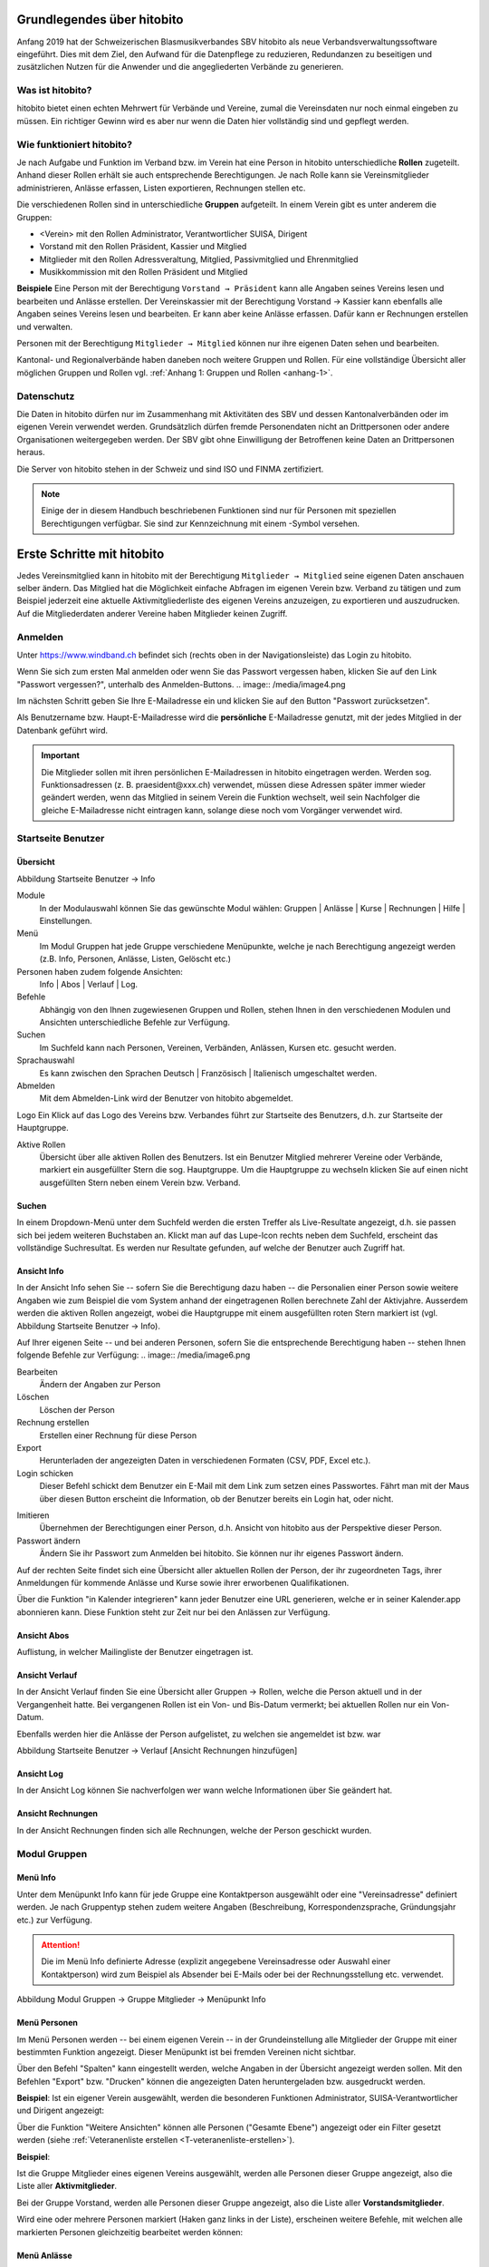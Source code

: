 Grundlegendes über hitobito
===========================

Anfang 2019 hat der Schweizerischen Blasmusikverbandes SBV hitobito als neue Verbandsverwaltungssoftware eingeführt. Dies mit dem Ziel, den Aufwand für die Datenpflege zu reduzieren, Redundanzen zu beseitigen und zusätzlichen Nutzen für die Anwender und die angegliederten Verbände zu generieren.

Was ist hitobito?
-----------------

.. image:: ./media/image1.png

hitobito bietet einen echten Mehrwert für Verbände und Vereine, zumal die Vereinsdaten nur noch einmal eingeben zu müssen. Ein richtiger Gewinn wird es aber nur wenn die Daten hier vollständig sind und gepflegt werden.

Wie funktioniert hitobito?
--------------------------
Je nach Aufgabe und Funktion im Verband bzw. im Verein hat eine Person in hitobito unterschiedliche **Rollen** zugeteilt. Anhand dieser Rollen erhält sie auch entsprechende Berechtigungen. Je nach Rolle kann sie Vereinsmitglieder administrieren, Anlässe erfassen, Listen exportieren, Rechnungen stellen etc.

Die verschiedenen Rollen sind in unterschiedliche **Gruppen** aufgeteilt. In einem Verein gibt es unter anderem die Gruppen:

-   \<Verein\> mit den Rollen Administrator, Verantwortlicher SUISA, Dirigent
-   Vorstand mit den Rollen Präsident, Kassier und Mitglied
-   Mitglieder mit den Rollen Adressveraltung, Mitglied, Passivmitglied und Ehrenmitglied
-   Musikkommission mit den Rollen Präsident und Mitglied

**Beispiele**
Eine Person mit der Berechtigung ``Vorstand → Präsident`` kann alle Angaben seines Vereins lesen und bearbeiten und Anlässe erstellen. Der Vereinskassier mit der Berechtigung Vorstand → Kassier kann ebenfalls alle Angaben seines Vereins lesen und bearbeiten. Er kann aber keine Anlässe erfassen. Dafür kann er Rechnungen erstellen und verwalten.

Personen mit der Berechtigung ``Mitglieder → Mitglied`` können nur ihre eigenen Daten sehen und bearbeiten.

Kantonal- und Regionalverbände haben daneben noch weitere Gruppen und Rollen. Für eine vollständige Übersicht aller möglichen Gruppen und Rollen vgl. :ref:`Anhang 1: Gruppen und Rollen <anhang-1>`.

Datenschutz
-----------
Die Daten in hitobito dürfen nur im Zusammenhang mit Aktivitäten des SBV und dessen Kantonalverbänden oder im eigenen Verein verwendet werden. Grundsätzlich dürfen fremde Personendaten nicht an Drittpersonen oder andere Organisationen weitergegeben werden. Der SBV gibt ohne Einwilligung der Betroffenen keine Daten an Drittpersonen heraus.

Die Server von hitobito stehen in der Schweiz und sind ISO und FINMA zertifiziert.

.. note:: Einige der in diesem Handbuch beschriebenen Funktionen sind nur für Personen mit speziellen Berechtigungen verfügbar. Sie sind zur Kennzeichnung mit einem |iconSchloss|-Symbol versehen.

.. |iconSchloss| image:: /media/image2.png

Erste Schritte mit hitobito
===========================

Jedes Vereinsmitglied kann in hitobito mit der Berechtigung ``Mitglieder → Mitglied`` seine eigenen Daten anschauen selber ändern. Das Mitglied hat die Möglichkeit einfache Abfragen im eigenen Verein bzw. Verband zu tätigen und zum Beispiel jederzeit eine aktuelle Aktivmitgliederliste des eigenen Vereins anzuzeigen, zu exportieren und auszudrucken. Auf die Mitgliederdaten anderer Vereine haben Mitglieder keinen Zugriff.

Anmelden
--------
.. image:: /media/image3.png

Unter https://www.windband.ch befindet sich (rechts oben in der Navigationsleiste) das Login zu hitobito.

Wenn Sie sich zum ersten Mal anmelden oder wenn Sie das Passwort vergessen haben, klicken Sie auf den Link "Passwort vergessen?", unterhalb des Anmelden-Buttons.
.. image:: /media/image4.png

Im nächsten Schritt geben Sie Ihre E-Mailadresse ein und klicken Sie auf den Button "Passwort zurücksetzen".

Als Benutzername bzw. Haupt-E-Mailadresse wird die **persönliche** E-Mailadresse genutzt, mit der jedes Mitglied in der Datenbank geführt wird.

.. important:: Die Mitglieder sollen mit ihren persönlichen E-Mailadressen in hitobito eingetragen werden. Werden sog. Funktionsadressen (z. B. praesident\@xxx.ch) verwendet, müssen diese Adressen später immer wieder geändert werden, wenn das Mitglied in seinem Verein die Funktion wechselt, weil sein Nachfolger die gleiche E-Mailadresse nicht eintragen kann, solange diese noch vom Vorgänger verwendet wird.

Startseite Benutzer
-------------------

Übersicht
'''''''''
.. image:: /media/image5.png
Abbildung Startseite Benutzer → Info

Module
  In der Modulauswahl können Sie das gewünschte Modul wählen: Gruppen \| Anlässe \| Kurse \| Rechnungen |iconSchloss|  \| Hilfe \| Einstellungen.

Menü
  Im Modul Gruppen hat jede Gruppe verschiedene Menüpunkte, welche je nach Berechtigung angezeigt werden (z.B. Info, Personen, Anlässe, Listen, Gelöscht |iconSchloss|  etc.)

Personen haben zudem folgende Ansichten:
  Info \| Abos \| Verlauf \| Log.

Befehle
  Abhängig von den Ihnen zugewiesenen Gruppen und Rollen, stehen Ihnen in den verschiedenen Modulen und Ansichten unterschiedliche Befehle zur Verfügung.

Suchen
  Im Suchfeld kann nach Personen, Vereinen, Verbänden, Anlässen, Kursen etc. gesucht werden.

Sprachauswahl
  Es kann zwischen den Sprachen Deutsch | Französisch | Italienisch umgeschaltet werden.

Abmelden
  Mit dem Abmelden-Link wird der Benutzer von hitobito abgemeldet.

Logo Ein Klick auf das Logo des Vereins bzw. Verbandes führt zur Startseite des Benutzers, d.h. zur Startseite der Hauptgruppe.

Aktive Rollen
  Übersicht über alle aktiven Rollen des Benutzers. Ist ein Benutzer Mitglied mehrerer Vereine oder Verbände, markiert ein ausgefüllter Stern die sog. Hauptgruppe. Um die Hauptgruppe zu wechseln klicken Sie auf einen nicht ausgefüllten Stern neben einem Verein bzw. Verband.

Suchen
''''''

In einem Dropdown-Menü unter dem Suchfeld werden die ersten Treffer als Live-Resultate angezeigt, d.h. sie passen sich bei jedem weiteren Buchstaben an. Klickt man auf das Lupe-Icon rechts neben dem Suchfeld, erscheint das vollständige Suchresultat. Es werden nur Resultate gefunden, auf welche der Benutzer auch Zugriff hat.

Ansicht Info
''''''''''''

In der Ansicht Info sehen Sie -- sofern Sie die Berechtigung dazu haben -- die Personalien einer Person sowie weitere Angaben wie zum Beispiel die vom System anhand der eingetragenen Rollen berechnete Zahl der Aktivjahre. Ausserdem werden die aktiven Rollen angezeigt, wobei die Hauptgruppe mit einem ausgefüllten roten Stern markiert ist (vgl. Abbildung Startseite Benutzer → Info).

Auf Ihrer eigenen Seite -- und bei anderen Personen, sofern Sie die entsprechende Berechtigung haben -- stehen Ihnen folgende Befehle zur Verfügung:
.. image:: /media/image6.png

Bearbeiten |iconSchloss|
  Ändern der Angaben zur Person
Löschen |iconSchloss|
  Löschen der Person
Rechnung erstellen |iconSchloss|
  Erstellen einer Rechnung für diese Person
Export
  Herunterladen der angezeigten Daten in verschiedenen Formaten (CSV, PDF, Excel etc.).
Login schicken |iconSchloss|
  Dieser Befehl schickt dem Benutzer ein E-Mail mit dem Link zum setzen eines Passwortes. Fährt man mit der Maus über diesen Button erscheint die Information, ob der Benutzer bereits ein Login hat, oder nicht.
.. image:: /media/image7.png
.. image:: /media/image8.png

Imitieren |iconSchloss|
  Übernehmen der Berechtigungen einer Person, d.h. Ansicht von hitobito aus der Perspektive dieser Person.
Passwort ändern
  Ändern Sie ihr Passwort zum Anmelden bei hitobito. Sie können nur ihr eigenes Passwort ändern.

Auf der rechten Seite findet sich eine Übersicht aller aktuellen Rollen der Person, der ihr zugeordneten Tags, ihrer Anmeldungen für kommende Anlässe und Kurse sowie ihrer erworbenen Qualifikationen.

Über die Funktion |iconKalender| "in Kalender integrieren" kann jeder Benutzer eine URL generieren, welche er in seiner Kalender.app abonnieren kann. Diese Funktion steht zur Zeit nur bei den Anlässen zur Verfügung.

.. |iconKalender| image:: /media/image9.png

Ansicht Abos
''''''''''''
Auflistung, in welcher Mailingliste der Benutzer eingetragen ist.

Ansicht Verlauf
'''''''''''''''

In der Ansicht Verlauf finden Sie eine Übersicht aller Gruppen → Rollen, welche die Person aktuell und in der Vergangenheit hatte. Bei vergangenen Rollen ist ein Von- und Bis-Datum vermerkt; bei aktuellen Rollen nur ein Von-Datum.

Ebenfalls werden hier die Anlässe der Person aufgelistet, zu welchen sie angemeldet ist bzw. war

.. image:: /media/image10.png
Abbildung Startseite Benutzer → Verlauf \[Ansicht Rechnungen hinzufügen\]

Ansicht Log
'''''''''''

In der Ansicht Log können Sie nachverfolgen wer wann welche Informationen über Sie geändert hat.

Ansicht Rechnungen
''''''''''''''''''

In der Ansicht Rechnungen finden sich alle Rechnungen, welche der Person geschickt wurden.

Modul Gruppen
-------------

Menü Info
'''''''''
Unter dem Menüpunkt Info kann für jede Gruppe eine Kontaktperson ausgewählt oder eine "Vereinsadresse" definiert werden. Je nach Gruppentyp stehen zudem weitere Angaben (Beschreibung, Korrespondenzsprache, Gründungsjahr etc.) zur Verfügung.

.. attention:: Die im Menü Info definierte Adresse (explizit angegebene Vereinsadresse oder Auswahl einer Kontaktperson) wird zum Beispiel als Absender bei E-Mails oder bei der Rechnungsstellung etc. verwendet.

.. image:: /media/image11.png
Abbildung Modul Gruppen → Gruppe Mitglieder → Menüpunkt Info

Menü Personen
'''''''''''''

Im Menü Personen werden -- bei einem eigenen Verein -- in der Grundeinstellung alle Mitglieder der Gruppe mit einer bestimmten Funktion angezeigt. Dieser Menüpunkt ist bei fremden Vereinen nicht sichtbar.

Über den Befehl "Spalten" kann eingestellt werden, welche Angaben in der Übersicht angezeigt werden sollen. Mit den Befehlen "Export" bzw. "Drucken" können die angezeigten Daten heruntergeladen bzw. ausgedruckt werden.

**Beispiel**:
Ist ein eigener Verein ausgewählt, werden die besonderen Funktionen Administrator, SUISA-Verantwortlicher und Dirigent angezeigt:

.. image:: /media/image12.png

Über die Funktion "Weitere Ansichten" können alle Personen ("Gesamte Ebene") angezeigt oder ein Filter gesetzt werden (siehe :ref:`Veteranenliste erstellen <T-veteranenliste-erstellen>`).

**Beispiel**:

Ist die Gruppe Mitglieder eines eigenen Vereins ausgewählt, werden alle Personen dieser Gruppe angezeigt, also die Liste aller **Aktivmitglieder**.

Bei der Gruppe Vorstand, werden alle Personen dieser Gruppe angezeigt, also die Liste aller **Vorstandsmitglieder**.

Wird eine oder mehrere Personen markiert (Haken ganz links in der Liste), erscheinen weitere Befehle, mit welchen alle markierten Personen gleichzeitig bearbeitet werden können:

.. image:: /media/image13.png

Menü Anlässe
''''''''''''
Unter dem Menüpunkt Anlässe werden die vom angezeigten Verein erstellten (wenn die Gruppe "Verein" ausgewählt ist) bzw. die von der jeweiligen selektierten Untergruppe erstellten Anlässe aufgelistet. Hier können sich die Mitglieder für die Anlässe anmelden, die Anlässe exportieren oder direkt in den Kalender eintragen (mit Hilfe einer iCalendar-Datei).

Auf der Ebene eines Kantonalverbands oder des Schweizer Blasmusikverbands können sämtliche Anlässe des Verbandsgebiets bzw. der ganzen Schweiz angezeigt werden.

Menü Musikfeste |iconSchloss|
'''''''''''''''

Dieser Menüpunkt ist nur für Administratoren ersichtlich. Hier können sich die Vereine für die ausgeschriebenen Musikfeste anmelden.

Menü Listen
'''''''''''

Im Menüpunkt Listen werden dem Mitglied sämtliche Mailinglisten der selektierten Gruppe, d.h. des Vereins oder einer seiner Gruppen, angezeigt. Je nach Konfiguration durch den Administrator können diese "Weiterleitungsadressen" auch von den Mitgliedern benutzt werden.

.. image:: /media/image14.png

Menü Anfragen |iconSchloss|
'''''''''''''

Dieser Menüpunkt ist nur für Administratoren ersichtlich.

Menü Notizen
''''''''''''

Hier sind die unter dem Menüpunkt Info erfassten Notizen zum Verein oder zur Gruppe aufgelistet. Man sieht auch die notizen der untergruppen. Dieser Menüpunkt ist nur für Administratoren ersichtlich.

Menü Gelöscht |iconSchloss|
'''''''''''''

Unter dem Menüpunkt Gelöscht werden frühere, inzwischen gelöschte Untergruppen des Vereins angezeigt.

Menü API-Keys |iconSchloss|
'''''''''''''

Dieser Menüpunkt ist nur für Administratoren ersichtlich. Für die technische Anbindung an Webseiten oder Apps können hier sog. API-Keys generiert werden.

Modul Anlässe
-------------

Hier werden Anlässe von Gruppen, bei denen der Benutzer Mitglied ist, sowie deren Übergruppen angezeigt. Andere Anlässe sind bei der organisierenden Gruppe zu finden.


Modul Kurse
-----------

Hier werden Kurse von Gruppen, bei denen der Benutzer Mitglied ist, sowie deren Übergruppen angezeigt. Andere Kurse sind bei der organisierenden Gruppe zu finden.

.. tip:: Hinweise für das Erstellen von Kursen |iconSchloss|: Die Prioritäts-Option ist nur verfügbar, wenn für mehrere Kurse die gleiche "Kursart" gewählt wurde und bei allen Kursen die Option "Priorisierung" gesetzt wurde.


Modul Hilfe
-----------

Im Modul Hilfe sind verschiedene Hilfe-Resourcen hinterlegt, wie zum Beispiel Videoanleitungen und dieses Benutzerhandbuch.

Modul Einstellungen
-------------------

Im Modul Einstellungen kann das Mitglied eigene **Etikettenformate** definieren, welche für den Druck von (Personen-)Listen verwendet werden können.

Unter **Kalender integrieren** kann eine URL generiert werden, um von anderen Anwendungen aus (z.B. Microsoft Outlook, Apple Kalender) auf die eigenen Anlässe zuzugreifen. Achtung: Diese Adresse nur an Personen weitergeben, die alle Termindetails sehen dürfen. Bei einem Missbrauch kann die URL hier auch zurückgesetzt werden. Alle Kalender die noch die alte Adresse kennen, können die Anlässe danach nicht mehr anzeigen.

1.  Adresse erstellen
2.  Link kopieren

.. image:: /media/image15.png

3.  Outlook öffnen und in den Kalender wechseln

Über Start das Menü **Kalender öffnen** (2) wählen und mit **Aus dem Internet** (3) ein zusätzliches Fenster öffnen. Hier im leeren Kasten die aus hitobito kopierte URL einfügen (4) und mit OK (5) bestätigen. Über Erweitert (6) kann ein Ordnername und eine Beschreibung (7) eingegeben werden. Zum Abschliessen mit OK (8) und Ja (9) bestätigen.

.. image:: /media/image16.png

Mit dem Abschliessen wird in Outlook unter Andere Kalender der neue Kalender mit den eigenen Anlässen aus HITOBITO angezeigt und immer wieder aktualisiert:

.. image:: /media/image17.png


Verein administrieren |iconSchloss|
=====================

In diesem Kapitel werden Spezialfunktionen erläutert, um Vereine zu verwalten. Diese sind nur für Personen sichtbar oder zugänglich, welche die entsprechenden Gruppenzugehörigkeit und Rollen besitzen.

.. tipp:: Der **Kurzname** soll zum Beispiel für "Musikgesellschaft Eintracht Windisch" nicht "MGE" sein, weil der Verein so nicht mehr identifizierbar ist. Besser wäre "MG Eintracht Windisch". Generell: Im Kurznamen wird nur die Bezeichnung "Musikgesellschaft" o.ä. durch "MG" o.ä. ersetzt.



Modul Gruppen
-------------

Neues Mitglied erfassen
'''''''''''''''''''''''

.. image:: /media/image19.png

Im Menü Personen über den Button **Person hinzufügen** können Mitglieder, Ehemalige oder auch neue Personen, die zuerst erfasst werden müssen, der gewünschten Gruppe (mit entsprechender Rollenzuteilung) zugewiesen werden.

.. image:: /media/image20.png

Zuerst soll die Person über das Suchfeld mit Namen gesucht werden.

Anhand des Namens wird eine treffende Auswahl der bereits vorhandenen Mitgliedern mit Wohnort und Jahrgang angezeigt. Falls die gesuchte Person existiert, ist sie

-   der gewünschten Gruppe,
-   mit entsprechender Rolle,
-   allenfalls einer weiteren Bezeichnung
-   und dem Eintrittsdatum zuzuweisen.

Anschliessend empfiehlt es sich, die Angaben der Person zu prüfen und gegebenenfalls anzupassen. Hat das Mitglied noch keine Haupt-E-Mailadresse ist diese für den Login auf die Datenbank einzusetzen.

.. image:: /media/image21.png

Wenn bei der Eingabe des Namens keine Auswahl angezeigt wird, kann direkt über die Tastatur **Enter** gedrückt werden und man gelangt in die Maske für **Neue Person erfassen**.

Hier müssen mindestens die mit einem Stern markierten Felder (Vorname, Nachname und Geburtstag) ausgefüllt werden.

Allenfalls muss die Gruppenzugehörigkeit und Rolle angepasst werden.

Um weitere wichtige Schritte gleich zu erledigen, empfiehlt es sich auch gleich die Felder **Haupt-E-Mail** und das Datum des **Eintritts** auszufüllen.

Mitglieder bearbeiten
'''''''''''''''''''''

Personen mit den Rollen Adressverwaltung, Präsident oder Administrator kann die Daten sämtlicher Personen im Verein bzw. der ihm zugeteilten Gruppe bearbeiten. Dazu ist die zu bearbeitende Person aufzurufen. In der Ansicht "Info" findet sich der Button "Bearbeiten":

.. image:: /media/image22.png


Tags
''''

Um Mitgliedern eine bestimmte Kennzeichnung zu geben, können sog. Tags verwendet werden, wobei dies strukturiert (z.B. "Mailing: Newsletter", "Mailing: Print" etc.) oder unstrukturiert (z.B. "Helferpool", "Webmaster" etc.) erfolgen kann.

Tags von Personen in einer Gruppe können nur von Personen mit der Rolle Adressverwaltung oder von Personen mit weitergehenden Berechtigungen gelesen und geschrieben werden [#f1]_ . Personen mit der Rolle Mitglied können weder ihre eigenen noch diejenen Tags der anderen Gruppenmitglieder sehen.

Damit sind Tags eine Alternative dazu, thematisch zusammengehörende Personen in einer eigenen (Unter-)Gruppe zusammenzufassen. Mitglieder einer Gruppe sehen sich gegenseitig. Tags sind für Mitglieder nicht ersichtlich.

Neue Tags können in der Ansicht "Info" einer Person über den Button "Tag hinzufügen" generiert werden. Das Übernehmen der bereits erstellten Tags kann für das Filtern massgeblich sein.

.. image:: /media/image23.jpg

Hinzufügen neuer unstrukturierter Tags (rechtes: Auswählen eines früher erstellten Tags)

.. image:: /media/image24.jpg

Hinzufügen neuer strukturierter Tags (Trennung der beiden Begriffe durch einen Doppelpunkt)

.. _T-dirigent-erfassen:

Dirigent erfassen
'''''''''''''''''

Bei der Erfassung der (Vize-)DirigentInnen ist zu unterscheiden, ob diese selber auch Mitglied des entsprechenden Vereins sind oder nicht.

.. attention:: Für Mitglieder sind die entsprechenden Jahresbeiträge (SBV, SUISA und kantonale Musikverbände) zu entrichten und zählen die Aktivjahre der Mitglieder für die Berechnung der Veteranenehrungen. Bei Nicht-Mitgliedern entfallen die Jahresbeiträge und entsprechend auch die Aktivjahre.

DirigentInnen ist **in jedem Fall** die Rolle DirigentIn aus der Gruppe \[Musikgesellschaft XY\] zuzuordnen:

 .. image:: /media/image25.png

Ist ein(e) DirigentIn auch Mitglied im entsprechenden Verein, ist ihm/ihr **zusätzlich** die Rolle Mitglied (z.B. aus der Gruppe Mitglieder) zuzuweisen:

 .. image:: /media/image26.png

.. _T-veteranen-verwalten:

Veteranen verwalten
'''''''''''''''''''

Überprüfen der Einträge gemäss Musikerpass
^^^^^^^^^^^^^^^^^^^^^^^^^^^^^^^^^^^^^^^^^
Damit die Berechnung der Aktivjahre eines Musikanten korrekt erfolgen kann, müssen dessen aktuellen und bisherigen Mitgliedschaften in den Verbandsvereinen in hitobito erfasst sein. Um dies zu überprüfen, rufen Sie das entsprechende Mitglied auf, indem Sie dessen Namen im grossen Suchfeld zuoberst auf der Seite eingeben. Nach der Eingabe von drei Zeichen erfolgt bereits eine Suche, so dass nicht der ganze Name eingegeben werden muss.

Auf der Personen-Übersicht sehen Sie alle zur Person gehörenden Daten, unter anderem im Abschnitt «Weitere Angaben» auch die Anzahl «Aktivjahre aktuell» (im nachfolgenden Beispiel: 21 Jahre): [Screenshot anonymisieren]

 .. image:: /media/image27.png

Die aktuellen und bisherigen Mitgliedschaften in den Verbandsvereinen können unter der Ansicht «Verlauf» angezeigt werden. Dort interessieren uns die Einträge mit der Rolle «Mitglied» in einer Gruppe «[Musikverein XY] / Mitglieder».

Sind noch nicht alle Mitgliedschaften der Person erfasst, können fehlende Mitgliedschaften über den Befehl «Neue Rolle» (nach-)erfasst werden. Dazu ist die Rolle ``[Musikgesellschaft XY] → Administrator`` oder ``Mitglieder → Adressverwaltung`` notwendig:

 .. image:: /media/image28.png

.. note:: Ist eine Mitgliedschaft im Zeitpunkt der (Nach-)Erfassung bereits beendet, d.h. ist die Person nicht mehr Mitglied in jenem Verein, muss der Eintrag zwingend hier gemacht werden. Der Button «Rolle hinzufügen» in der Ansicht «Info» kann dazu nicht verwendet werden, da dort kein End-Datum angegeben werden kann. Der Button «Rolle hinzufügen» in der Ansicht «Info» eignet sich nur für die Zuweisung von Rollen, welche die Person aktuell ausübt.

.. note:: Für die Berechnung der **Aktivjahre** zählt nur die Rolle «Mitglied» in der Gruppe "Mitglieder". Die Rollen «Ehrenmitglied», «Adressverwaltung» und «Passivmitglied» generieren keine Aktivjahre und sind entsprechend auch nicht finanzrelevant, d.h. für Personen mit (nur) diesen Rollen, müssen keine Mitgliederbeiträge entrichtet werden. Wird ein aktives Mitglied zum Ehrenmitglied ernannt, ist diese Rolle deshalb zusätzlich zu vergeben (und nicht die Rolle «Mitglied» durch die Rolle «Ehrenmitglied» abzulösen), damit das Mitglied weiterhin Akivjahre sammelt und für dieses die Mitgliederbeiträge in Rechnung gestellt werden. 💣 **Ist aktuell noch nicht so in hitobito**

Sind nun alle Engagements des Mitglieds vollständig erfasst, können dessen Aktivjahre, welche für die Berechnung der kantonalen und eidgenössischen Ehrungen massgebend sind, auf der Personen-Übersicht abgelesen werden. Diese Angabe erscheint übrigens auch auf den Mitgliederlisten des Vereins (online sowie in den exportierten Listen).

.. _T-veteranenliste-erstellen:

Veteranenliste erstellen
^^^^^^^^^^^^^^^^^^^^^^^
Will ein Verein wissen, welche seiner Mitglieder im aktuellen Jahr zum kantonalen Veteranen ernannt werden können (25 Aktivjahre), kann seine Mitgliederliste entsprechend gefiltert werden. Dazu muss der Verein aufgerufen und das Menü «Personen» geöffnet werden. Unter «Weitere Ansichten» kann ein neuer Filter erstellt werden: Aktivjahre aktuell ist genau 25

 .. image:: /media/image29.png

 .. image:: /media/image30.png

Die mittels eines solchen Filters erstellte Liste kann nun entweder ausgedruckt (PDF) oder heruntergeladen und elektronisch weiterverarbeitet werden (CSV, Excel, vCard, Etiketten,\...).

Anlass erstellen
''''''''''''''''

 .. image:: /media/image31.jpg

Ein Administrator und der Präsident können Anlässe für den Verein erstellen. Ein Adressverwalter darf dies für "seine" Gruppe.

.. tip:: Hinweise für das Erstellen von Anlässen |iconSchloss|: Vorggegebene Antworten mit Kommas trennen, damit der Benutzer eine Auswahl treffen kann (z.B. "T-Shirtgrösse: s,m,l,xl")

 .. image:: /media/image32.jpg


Im Register **Allgemein** muss mindestens der Name des Anlasses stehen.

 .. image:: /media/image33.jpg

Im Register **Anmeldung** wird eingerichtet, wer sich wie für den Anlass anmelden kann. Soll keine Anmeldung möglich sein, wird als Anmeldeschluss ein Datum in der Vergangenheit eingesetzt.

 .. image:: /media/image34.jpg

Im Register **Anmeldeangaben** können Fragen definiert werden, die bei der Anmeldung beantwortet werden müssen. Werden mögliche Antworten vorgegeben, sind die durch ein Komma zu trennen.

Unter **Administratorenangaben** können Fragen definiert werden, die bei der Anmeldung beantwortet werden müssen und deren Antworten nur durch die Kursadministration eingesehen werden können.

 .. image:: /media/image35.jpg

Im Register **Kontaktangaben** wird bestimmt, welche Mitgliederdaten für die Anmeldung mitgesendet bzw. benötigt werden. Sind bestimmte, für die Anmeldung zwingend benötigte Angeaben beim Benutzer nicht ausgefüllt, ist eine Anmeldung nicht möglich und muss der Benutzer diese Angaben zuerst in seinem Profil ausfüllen.

 .. image:: /media/image36.jpg

Nach dem Speichern wird der erstellte Anlass angezeigt. Hier kann über **Anhänge +hinzufügen** z.B. ein Konzertprogramm oder andere Dokumente zum Download angeboten werden. Fehler können über den Button Bearbeiten korrigiert werden. Der erstellte Anlass kann natürlich auch wieder gelöscht, für einen weiteren Anlass dupliziert oder als Kalendereintrag exportiert werden.

 .. image:: /media/image37.jpg


Darstellung der Anlässe mit und ohne Anmeldemöglichkeit

SUISA-Meldung
'''''''''''''

Jeweils per 31. Dezember jeden Jahres müssen die Vereine der SUISA melden, welche Werke im vergangenen Jahr aufgeführt wurden. Damit wird der SUISA ermöglicht, den jeweiligen Künstlerinnen und Künstlern einen Betrag entsprechend der Häufigkeit der Aufführung ihrer Werke auszubezahlen.

Gespeicherte Aufführungen anschauen
^^^^^^^^^^^^^^^^^^^^^^^^^^^^^^^^^^^
Personen mit der Rolle Verantwortlicher SUISA können im Modul Gruppen unter dem Menüpunkt «SUISA» die bisher für ihren Verein gespeicherten Aufführungen anzeigen und bei Bedarf exportieren (CSV, Excel). Die Einträge sind nach dem Aufführungsjahr getrennt (im Beispiel «2019») und nach Aufführung geordnet:

 .. image:: /media/image38.png

.. note:: Die Rolle Administrator wird in hitobito nicht gleichgesetzt mit dem Zugriff auf alle Funktionen. Auch Administratoren sehen gewissen Funktionen in hitobito nicht, wie zum Beispiel den Menüpunkt «SUISA». Administratoren, welche ihre SUISA-Verantwortliche unterstützen möchten, müssen sich deshalb auch selber die Rolle «Verantwortlicher SUISA» erteilen.

Status Meldeliste
^^^^^^^^^^^^^^^^
Auf dieser Seite ist auch ersichtlich, ob die SUISA-Liste bereits eingereicht wurde oder noch eingereicht werden muss. Der Button kann folgende Zustände
haben:

.. image:: /media/image39.png
Die Meldeliste wurde bereits eingereicht und kann nicht erneut eingereicht werden.

.. image:: /media/image40.png
Die Meldeliste ist ausgefüllt, wurde aber noch nicht eingereicht.

.. image:: /media/image41.png
Die Meldeliste ist leer und kann nicht eingereicht werden. Bitte erfassen Sie zuerste Ihre Werke.

Neue Aufführung erfassen
^^^^^^^^^^^^^^^^^^^^^^^
Um eine neue Aufführung zu erfassen, klicken Sie auf den Button «Aufführung hinzufügen». Im im Dialog «SUISA Erfassung» erscheinen die von Ihnen aufgeführten Werke des letzten Jahres in einer Liste sowie ein Suchfeld «Werk suchen...».

Bei bereits aufgeführten Werken kann die Anzahl Aufführungen direkt eingetragen oder mittels der Pfeiltasten eingestellt werden:

 .. image:: /media/image42.png

Die Felder «Aufführung» und «Datum» am Ende der Liste bezeichnen den Anlass näher und sind beide optional.

Nicht aufgeführte Werke können über das Suchfeld gesucht werden:

.. image:: /media/image43.png

Solange die Meldeliste noch nicht eingereicht ist (vgl. :ref:`Meldeliste einreichen <T-meldeliste-einreichen>`) können Sie beliebig oft neue Aufführungen erfassen und bearbeiten.

Neues Werk erstellen
^^^^^^^^^^^^^^^^^^^^

Ist ein Werk noch gar nicht in der Datenbank von SUISA erfasst, findet sich kein Suchergebnis. Es erscheint stattdessen der Befehl «Werk erstellen»:

 .. image:: /media/image44.png


Um ein Werk zu erstellen, müssen mindestens Titel und Komponist eingetragen werden. Die Angabe von Arrangeur und Verlag sind optional:

 .. image:: /media/image45.png

.. _T-meldeliste-einreichen:

Meldeliste einreichen
^^^^^^^^^^^^^^^^^^^^^

Sind alle Werke erfasst, muss die Meldeliste eingereicht werden. Dazu klicken Sie auf den Button «Meldeliste einreichen». Als Bestätigung erhalten sie die Meldung «Meldeliste eingereicht» und der Button ist deaktiviert und umbenannt in «Meldeliste eingereicht»:

.. image:: /media/image46.png


Modul Rechnungen
----------------

.. image:: /media/image47.png

Im Modul Rechnungen sind die Einstellungen für die Rechnungen, die einzelnen Rechnungsartikel sowie die erstellten Rechnungen zu finden.

Rechnungen
''''''''''

Hier finden Sie die Übersicht über alle erstellten Rechnungen und hier können sie diese bearbeiten, löschen oder drucken. Auch Zahlungen können hier mittels camt.054 XML-Datei [#f2]_ eingelesen werden.

An dieser Stelle können auch **externe** Rechnungen erstellt werden, d.h. Rechnungen, welche an externe Empfänger geschickt werden, welche nicht in hitobito erfasst sind.

.. tip:: Rechnungen an Empfänger innerhalb von hitobito werden von Personenlisten, von einer Teilnehmerliste (Kurse oder Anlässe) oder von einer Einzelperson aus erstellt und können nicht im Modul Rechnungen erstellt werden (vgl. :ref:`Rechnung erstellen <T-rechnung-erstellen>`).

Rechnungsartikel
''''''''''''''''

Häufig verwendete Rechnungspositionen (z.B. Mitgliederbeitrag) können hier vordefiniert werden. Diese Artikel können beim Erstellen von Rechnungen ausgewählt und individuell angepasst werden.

.. image:: /media/image48.png
Modul Rechnungen → Rechnungsartikel

Einstellungen
'''''''''''''

In den Rechnungseinstellungen können allgemeine Angaben gemacht werden, wie die Absenderadresse, Absender-E-Mail, Tage bis Fälligkeit, MwSt.-Nummer etc. Hier können auch die Texte für die erste, zweite und dritte Mahnung definiert werden.

Diese Einstellungen sind Verbands- bzw. Vereinsspezifisch und können für jede Gruppe individuell vorgenommen werden.

.. image:: /media/image49.png

.. _T-rechnung-erstellen:

Rechnung erstellen
''''''''''''''''''

 .. image:: /media/image50.jpg

Die eigentliche Rechnung wird über die Auswahl der Gruppe erstellt. Mit dem Haken im Auswahlfeld können auch Rechnungen für einzelne Mitglieder angefertigt werden.

 .. image:: /media/image51.jpg

Die Rechnung mit einem eindeutigen Titel hilft bei der Kontrolle.

 .. image:: /media/image52.jpg

Die erstellte Rechnung kann nun als Entwurf im Menü Rechnungen eingesehen, bearbeitet, mit Fristen versehen, gedruckt oder über den Button Rechnung stellen / mahnen direkt als E-Mail verschickt werden.

 .. image:: /media/image53.jpg

Die erhaltene E-Mail:

 .. image:: /media/image54.jpg

... und die Rechnung als PDF:

 .. image:: /media/image55.jpg


Rechnungen prüfen und verwalten
'''''''''''''''''''''''''''''''
Im Menü Rechnungen können die Debitoren verwaltet werden.

.. image:: /media/image56.jpg

Über den Button Zahlung erfassen kann eine camt.054 XML Datei hochgeladen und automatisiert den Rechnungen zugeordnet werden kann.

.. _T-Verein-administrieren-Kurse:

Modul Kurse
-----------

.. _T-Verein-administrieren-Anlaesse:

Modul Anlässe
-------------

Verband administrieren |iconSchloss|
======================

In diesem Kapitel werden Spezialfunktionen erläutert, um Kantonal- und Regionalverbände zu verwalten. Diese sind nur für Personen sichtbar oder zugänglich, welche die entsprechende Gruppenzugehörigkeit und Rolle besitzen.

Modul Gruppen
-------------

Mitglieder löschen
''''''''''''''''''
Administratoren der Kantonalverbände und des SBV können Personen löschen. Den entsprechenden Button findet sich bei der entsprechenden Person in der Ansicht "Info":

.. image:: /media/image22.png

Modul Rechnungen
----------------

Modul SUISA
-----------

Modul Kurse
-----------

Siehe :ref:`Verein administrieren → Kurse <T-Verein-administrieren-Kurse>`

Modul Anlässe
-------------

Siehe :ref:`Verein administrieren → Anlässe <T-Verein-administrieren-Anlaesse>`

Modul Hilfe
-----------

Hilfetext
'''''''''
Die Texte können in den drei Landessprachen Deutsch, Französisch und Italienisch erfasst werden. Um einen Text zu übersetzen, muss zuerst die Sprache (unten links) geändert werden und dann der Text übersetzt werden.

.. attention:: Aktuell sind die Hilfetexte noch global (Stufe hitobito!)



Fragen und Antworten (Q&A)
==========================

**Was passiert mit ausgetretenen Mitgliedern? Wo bleiben diese registriert, wenn sie Ehrenmitglied oder Veteran sind?**

Ausgetretene Mitglieder werden nicht gelöscht, sondern ihnen werden lediglich die entsprechenden Rollen entzogen. Einem Aktivmitglied, dass einen Verein verlässt, wird also die Rolle Mitglied in der Gruppe Mitglieder per Austrittsdatum entzogen. Die bis dahin gesammelten Aktivjahre behält die Person und diese laufen automatisch weiter, ab dem Datum, an welchem sie wieder einem Verein beitritt.

Bei einem Übertritt vom aktiven zum nicht-aktiven Ehrenmitglied wird dem Mitglied ebenfalls die Rolle ``Mitglieder → Mitglied`` entzogen. Die Rolle ``Mitglieder → Ehrenmitglied`` behält die Person jedoch. Diese Rolle generiert keine weiteren Aktivjahre mehr und zählt auch nicht zum Mitgliederbestand (vgl. Kapitel :ref:`Veterenan verwalten <T-veteranen-verwalten>`).

Für eine Übersicht über die ausgetretenen Mitgliedern, werden jene Personen, welche im Verein über gar keine Rolle mehr verfügen (also auch nicht ``Mitglieder → Ehrenmitglied``), in der Gruppe "ohne Rollen" angezeigt, welche nur für Administratoren sichtbar ist.

**Ist bei Vorstand, Musikkommission oder Ehrenmitgliedern als Eintritt das Datum des Amtsantrittes/Ernennungsdatum einzusetzen oder das Datum des Beitrittes?**

Es ist immer jeweils das Datum der Funktionsübernahme einzusetzen. Tritt ein Mitglied einem Verein bei, übernimmt dieses mit seinem Beitritt die Funktion "Mitglied" (in hitobito abgebildet durch die Rolle Mitglied in der Gruppe Mitglieder). Übernimmt dieses Mitglied später beispielsweise eine Funktion in der Musikkommission, so ist das Datum dieser Funktionsübernahme (und nicht das Beitrittsdatum) einzusetzen.

**Wird die Dirigentin als Mitglied aufgeführt und wenn ja, wie, damit sie nicht zum Mitgliederbestand gezählt wird?**

Vgl. Kapitel :ref:`Dirigent erfassen <T-dirigent-erfassen>`





.. [#f1] Technisch: Es dürfen die Personen Tags erfassen und anschauen, welche Schreibrechte auf der Person haben. Die Rollen gemäss https://github.com/hitobito/hitobito_sbv/ mit \*\_full

.. [#f2] Eine camt.054 XML-Datei ist die Sammelbuchungs-auflösung und Belastungs- und Gutschriftsanzeige. Diese enthält eine Reihe verschiedene Buchungspositionen welche automatisiert auf Basis der ESR-Nummer bestehenden Rechnungen zugeordnet werden.
